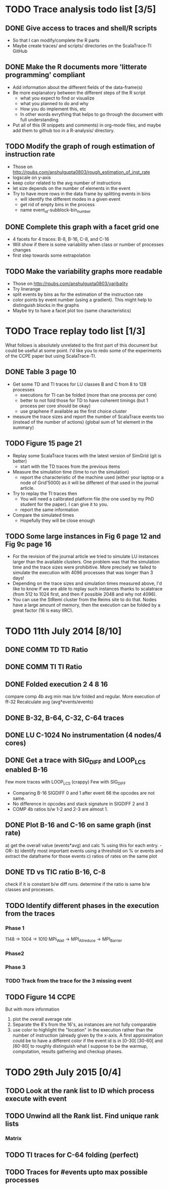 #+STARTUP: overview
#+STARTUP: indent
#+TODO: TODO(t) ASK(a) | DONE(d)

* TODO Trace analysis todo list [3/5]
** DONE Give access to traces and shell/R scripts
+ So that I can modify/complete the R parts
+ Maybe create traces/ and scripts/ directories on the ScalaTrace-TI
  GitHub

** DONE Make the R documents more 'litterate programming' compliant
+ Add information about the different fields of the data-frame(s)
+ Be more explanatory between the different steps of the R script
  + what you expect to find or visualize
  + what you planned to do and why
  + How you do implement this, etc
  + In other words evrything that helps to go through the document
    with full understanding
+ Put all of this (R snippets and comments) in org-mode files, and
  maybe add them to github too in a R-analysis/ directory.

** TODO Modify the graph of rough estimation of instruction rate
+ Those on http://rpubs.com/anshulgupta0803/rough_estimation_of_inst_rate
+ logscale on y-axis
+ keep color related to the avg number of instructions
+ let size depends on the number of elements in the event
+ Try to have more rows in the data frame by splitting events in bins
  + will identify the different modes in a given event
  + get rid of empty bins in the process
  + name event_id-subblock-bin_number

** DONE Complete this graph with a facet grid one
+ 4 facets for 4 traces: B-8, B-16, C-8, and C-16
+ Will show if there is some variability when class or number of
  processes changes
+ first step towards some extrapolation

** TODO Make the variability graphs more readable
+ Those on http://rpubs.com/anshulgupta0803/varibality
+ Try linerange
+ split events by bins as for the estimation of the
  instruction rate
+ color points by event number (using a gradient). This might help
  to distinguish blocks in the graphs
+ Maybe try to have a facet plot too (same characteristics)

* TODO Trace replay todo list [1/3]
What follows is absolutely unrelated to the first part of this
document but could be useful at some point. I'd like you to redo some
of the experiments of the CCPE paper but using ScalaTrace-TI.
** DONE Table 3 page 10
+ Get some TD and TI traces for LU classes B and C from 8 to 128 processes
  + executions for TI can be folded (more than one process per core)
  + better to not fold those for TD to have coherent timings (but 1
    process per core should be okay)
  + use graphene if available as the first choice cluster
+ measure the trace sizes and report the number of ScalaTrace events
  too (instead of the number of actions) (global sum of 1st element in
  the summary)

** TODO Figure 15 page 21
+ Replay some ScalaTrace traces with the latest version of SimGrid
  (git is better)
  + start with the TD traces from the previous items
+ Measure the simulation time (time to run the simulation)
  + report the characteristic of the machine used (either your laptop
    or a node of Grid'5000) as it will be different of that used in
    the journal article.
+ Try to replay the TI traces then
  + You will need a calibrated platform file (the one used by my PhD
    student for the paper). I can give it to you.
  + report the same information
+ Compare the simulated times
  + Hopefully they will be close enough

** TODO Some large instances in Fig 6 page 12 and Fig 9c page 16
+ For the revision of the journal article we tried to simulate LU
  instances larger than the available clusters. One problem was
  that the simulation time and the trace sizes were
  prohibitive. More precisely we failed to simulate the execution with 4096
  processes that was longer than 3 days!
+ Depending on the trace sizes and simulation times measured above,
  I'd like to know if we are able to replay such instances thanks to 
  scalatrace (from 512 to 1024 first, and then if possible 2048 and
  why not 4096).
+ You can use the StRemi cluster from the Reims site to do that. Nodes
  have a large amount of memory, then the execution can be folded by a
  great factor (16 is easy IIRC).

* TODO 11th July 2014 [8/10]
** DONE COMM TD TD Ratio
** DONE COMM TI TI Ratio
** DONE Folded execution 2 4 8 16
compare comp 4b avg min max b/w folded and regular.
More execution of ff-32
Recalculate avg (avg*events/events)

** DONE B-32, B-64, C-32, C-64 traces
** DONE LU C-1024 No instrumentation (4 nodes/4 cores)
** DONE Get a trace with SIG_DIFF and LOOP_LCS enabled B-16
Few more traces with LOOP_LCS (crappy)
Few with SIG_DIFF
+ Comparing B-16 SIGDIFF 0 and 1 after event 66 the opcodes are not
  same. 
+ No difference in opcodes and stack signature in SIGDIFF 2 and 3
+ COMP 4b ratios b/w 1-2 and 2-3 are almost 1.

** DONE Plot B-16 and C-16 on same graph (inst rate)
a) get the overall value (events*avg) and calc % using this for each
   entry.
   -OR-
b) identify most important events using a threshold on % or events and
   extract the dataframe for those events
c) ratios of rates on the same plot

** DONE TD vs TIC ratio B-16, C-8
check if it is constant b/w diff runs.
determine if the ratio is same b/w classes and processes.

** TODO Identify different phases in the execution from the traces
*** Phase 1
1148 -> 1004 -> 1010
MPI_Wait -> MPI_Allreduce -> MPI_Barrier

*** Phase2

*** Phase 3

*** TODO Track from the trace for the 3 missing event

** TODO Figure 14 CCPE
But with more information
1) plot the overall average rate
2) Separate the 8's from the 16's, as instances are not fully
   comparable
3) use color to highlight the "location" in the execution rather than
   the number of instruction (already given by the x-axis. A first
   approximation could be to have a different color if the event id is
   in [0-30[ [30-60[ and [60-80[ to roughly distinguish what I suppose
   to be the warmup, computation, results gathering and checkup phases.
* TODO 29th July 2015 [0/4]
** TODO Look at the rank list to ID which process execute with event
** TODO Unwind all the Rank list. Find unique rank lists
*** Matrix 
** TODO TI traces for C-64 folding (perfect)
** TODO Traces for #events upto max possible processes
